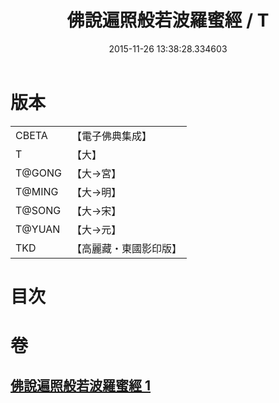 #+TITLE: 佛說遍照般若波羅蜜經 / T
#+DATE: 2015-11-26 13:38:28.334603
* 版本
 |     CBETA|【電子佛典集成】|
 |         T|【大】     |
 |    T@GONG|【大→宮】   |
 |    T@MING|【大→明】   |
 |    T@SONG|【大→宋】   |
 |    T@YUAN|【大→元】   |
 |       TKD|【高麗藏・東國影印版】|

* 目次
* 卷
** [[file:KR6c0119_001.txt][佛說遍照般若波羅蜜經 1]]
